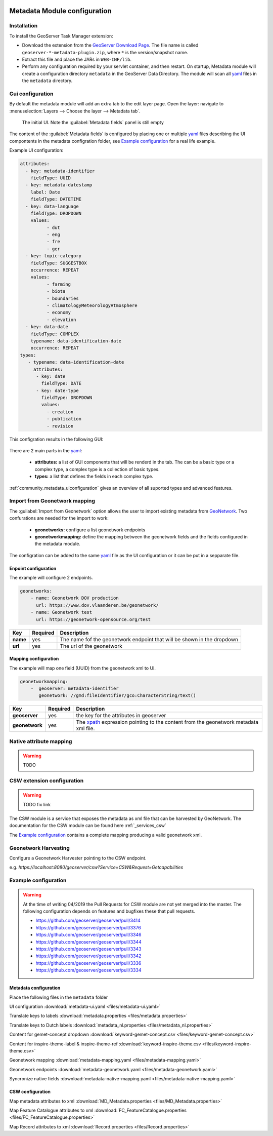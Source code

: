  .. _community_metadata_configuration:

Metadata Module configuration
=============================

Installation
------------

To install the GeoServer Task Manager extension:

-  Download the extension from the `GeoServer Download
   Page <http://geoserver.org/download>`__. The file name is called
   ``geoserver-*-metadata-plugin.zip``, where ``*`` is the
   version/snapshot name.

-  Extract this file and place the JARs in ``WEB-INF/lib``.

-  Perform any configuration required by your servlet container, and
   then restart.  On startup, Metadata module will create a configuration
   directory ``metadata`` in the GeoServer Data Directory. The module will scan all `yaml <https://yaml.org/>`__ files in the ``metadata`` directory.

Gui configuration
-----------------
By default the metadata module will add an extra tab to the edit layer page. Open the layer: navigate to :menuselection:`Layers --> Choose the layer --> Metadata tab`.

.. figure:: images/empty-default.png
  
  The initial UI. Note the :guilabel:`Metadata fields` panel is still empty

The content of the :guilabel:`Metadata fields` is configured by placing one or multiple `yaml <https://yaml.org/>`__ files describing the UI compontents in the metadata configration folder, see `Example configuration`_ for a real life example.

Example UI configuration:

.. code:: YAML

  attributes:
    - key: metadata-identifier
      fieldType: UUID
    - key: metadata-datestamp
      label: Date
      fieldType: DATETIME
    - key: data-language
      fieldType: DROPDOWN
      values:
            - dut
            - eng
            - fre
            - ger
    - key: topic-category
      fieldType: SUGGESTBOX
      occurrence: REPEAT
      values:
            - farming
            - biota
            - boundaries
            - climatologyMeteorologyAtmosphere
            - economy
            - elevation 
    - key: data-date
      fieldType: COMPLEX
      typename: data-identification-date
      occurrence: REPEAT            
  types:    
     - typename: data-identification-date
       attributes:
        - key: date
          fieldType: DATE
        - key: date-type
          fieldType: DROPDOWN
          values:
            - creation
            - publication
            - revision  

This configration results in the following GUI:

.. figure:: images/basic-gui.png



There are 2 main parts in the `yaml <https://yaml.org/>`__:

    - **attributes:** a list of GUI components that will be renderd in the tab. The can be a basic type or a complex type, a complex type is a collection of basic types.
    - **types:** a list that defines the fields in each complex type.

:ref:`community_metadata_uiconfiguration` gives an overview of all suported types and advanced features.


Import from Geonetwork mapping
------------------------------
The :guilabel:`Import from Geonetwork` option allows the user to import existing metadata from `GeoNetwork <https://geonetwork-opensource.org//>`_.
Two confurations are needed for the import to work:

    - **geonetworks:** configure a list geonetwork endpoints
    - **geonetworkmapping:** define the mapping between the geonetwork fields and the fields configured in the metadata module.

The configration can be added to the same `yaml <https://yaml.org/>`__ file as the UI configuration or it can be put in a sepparate file.

Enpoint configuration
^^^^^^^^^^^^^^^^^^^^^
The example will configure 2 endpoints. 

.. code:: YAML

    geonetworks:
        - name: Geonetwork DOV production
          url: https://www.dov.vlaanderen.be/geonetwork/
        - name: Geonetwork test
          url: https://geonetwork-opensource.org/test



================  ========  ============================
Key               Required  Description
================  ========  ============================
**name**           yes       The name fof the geonetwork endpoint that will be shown in the dropdown
**url**            yes       The url of the geonetwork
================  ========  ============================

Mapping configuration
^^^^^^^^^^^^^^^^^^^^^
The example will map one field (UUID) from the geonetwork xml to UI.

.. code:: YAML    
    
    geonetworkmapping:
        -  geoserver: metadata-identifier
           geonetwork: //gmd:fileIdentifier/gco:CharacterString/text()

================  ========  ============================
Key               Required  Description
================  ========  ============================
**geoserver**      yes      the key for the attributes in geoserver
**geonetwork**     yes      The `xpath <https://developer.mozilla.org/en-US/docs/Web/XPath>`__ expression pointing to the content from the geonetwork metadata xml file.
================  ========  ============================

Native attribute mapping
------------------------
.. warning:: TODO


CSW extension configuration
---------------------------

.. warning:: TODO fix link

The CSW module is a service that exposes the metadata as xml file that can be harvested by GeoNetwork. The documentation for the CSW module can be found here :ref:`_services_csw`

The `Example configuration`_ contains a complete mapping producing a valid geonetwork xml.

Geonetwork Harvesting
---------------------
Configure a Geonetwork Harvester pointing to the CSW endpoint.

e.g. `https://localhost:8080/geoserver/csw?Service=CSW&Request=Getcapabilities`


Example configuration
---------------------
.. warning:: At the time of writing 04/2019 the Pull Requests for CSW module are not yet merged into the master. The following configuration depends on features and bugfixes these that pull requests.

    - https://github.com/geoserver/geoserver/pull/3414
    - https://github.com/geoserver/geoserver/pull/3376
    - https://github.com/geoserver/geoserver/pull/3346
    - https://github.com/geoserver/geoserver/pull/3344
    - https://github.com/geoserver/geoserver/pull/3343
    - https://github.com/geoserver/geoserver/pull/3342
    - https://github.com/geoserver/geoserver/pull/3336
    - https://github.com/geoserver/geoserver/pull/3334

Metadata configuration
^^^^^^^^^^^^^^^^^^^^^^

Place the following files in the ``metadata`` folder



UI configuration :download:`metadata-ui.yaml <files/metadata-ui.yaml>`

Translate keys to labels  :download:`metadata.properties <files/metadata.properties>`

Translate keys to Dutch labels  :download:`metadata_nl.properties <files/metadata_nl.properties>`

Content for gemet-concept dropdown  :download:`keyword-gemet-concept.csv <files/keyword-gemet-concept.csv>`

Content for inspire-theme-label & inspire-theme-ref  :download:`keyword-inspire-theme.csv <files/keyword-inspire-theme.csv>`

Geonetwork mapping  :download:`metadata-mapping.yaml <files/metadata-mapping.yaml>`

Geonetwork endpoints  :download:`metadata-geonetwork.yaml <files/metadata-geonetwork.yaml>`

Syncronize native fields  :download:`metadata-native-mapping.yaml <files/metadata-native-mapping.yaml>`


CSW configuration
^^^^^^^^^^^^^^^^^

Map metadata attributes to xml :download:`MD_Metadata.properties <files/MD_Metadata.properties>`

Map Feature Catalogue attributes to xml :download:`FC_FeatureCatalogue.properties <files/FC_FeatureCatalogue.properties>`

Map Record attributes to xml :download:`Record.properties <files/Record.properties>`
